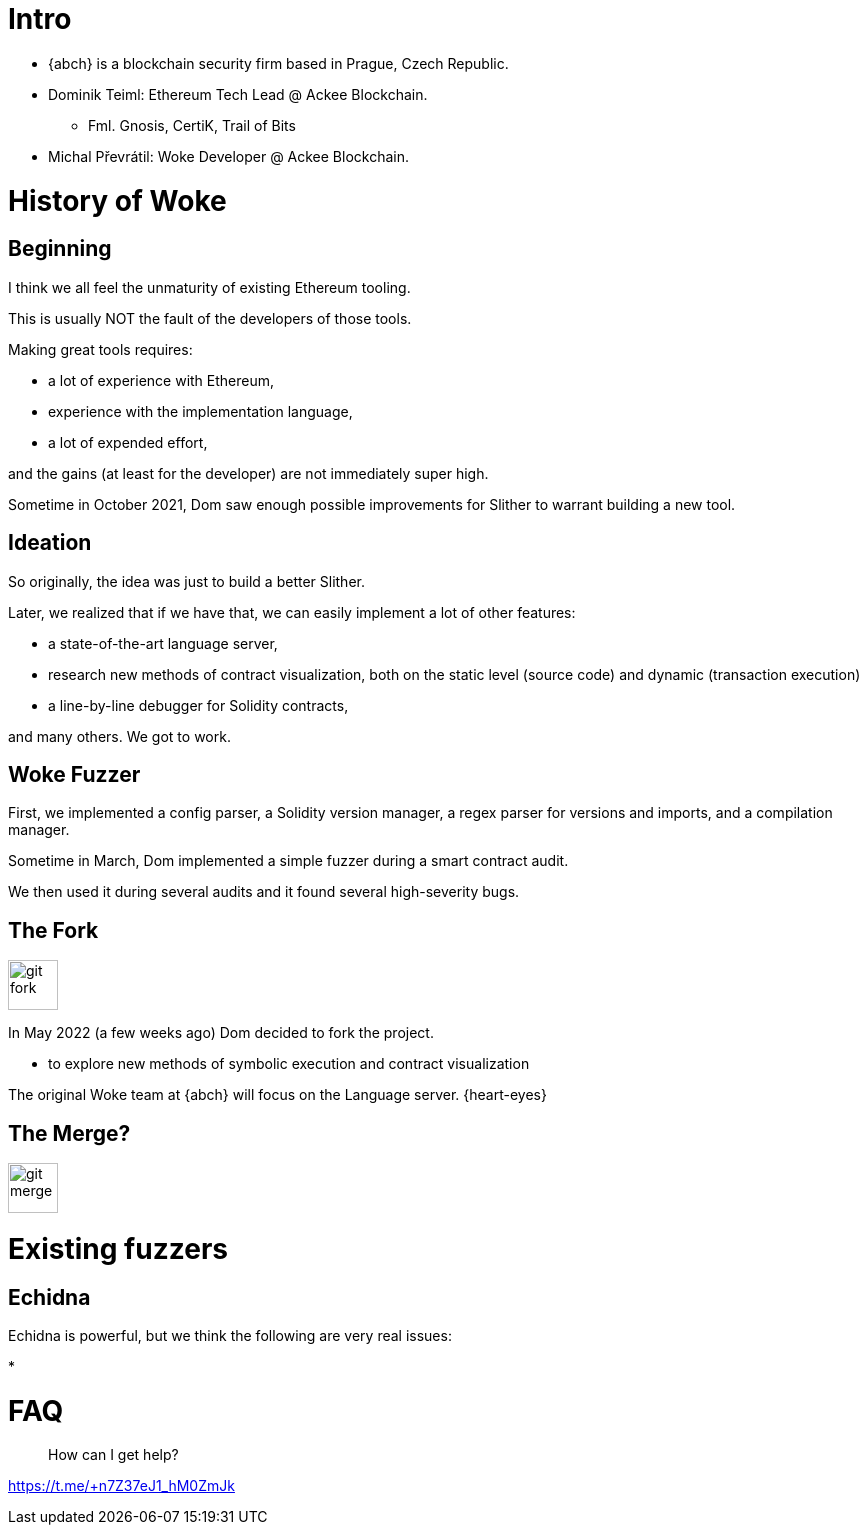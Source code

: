 # Intro

* {abch} is a blockchain security firm based in Prague, Czech Republic.
* Dominik Teiml: Ethereum Tech Lead @ Ackee Blockchain.
** Fml. Gnosis, CertiK, Trail of Bits
* Michal Převrátil: Woke Developer @ Ackee Blockchain.

<<<
[%notitle]
# History of Woke

## Beginning
I think we all feel the unmaturity of existing Ethereum tooling.

This is usually NOT the fault of the developers of those tools.

Making great tools requires:

* a lot of experience with Ethereum,
* experience with the implementation language,
* a lot of expended effort,

and the gains (at least for the developer) are not immediately super high.

Sometime in October 2021, Dom saw enough possible improvements for Slither to warrant building a new tool.

<<<
## Ideation
So originally, the idea was just to build a better Slither.

Later, we realized that if we have that, we can easily implement a lot of other features:

* a state-of-the-art language server,
* research new methods of contract visualization, both on the static level (source code) and dynamic (transaction execution)
* a line-by-line debugger for Solidity contracts,

and many others. We got to work.

<<<
## Woke Fuzzer
First, we implemented a config parser, a Solidity version manager, a regex parser for versions and imports, and a compilation manager.

Sometime in March, Dom implemented a simple fuzzer during a smart contract audit.

We then used it during several audits and it found several high-severity bugs.

<<<
## The Fork
image::./assets/git-fork.svg[width=50]
In May 2022 (a few weeks ago) Dom decided to fork the project.

* to explore new methods of symbolic execution and contract visualization

The original Woke team at {abch} will focus on the Language server. {heart-eyes}

## The Merge?
image::./assets/git-merge.svg[width=50]

<<<
# Existing fuzzers

## Echidna

Echidna is powerful, but we think the following are very real issues:

* 

# FAQ

> How can I get help?

[.text-center]
https://t.me/+n7Z37eJ1_hM0ZmJk